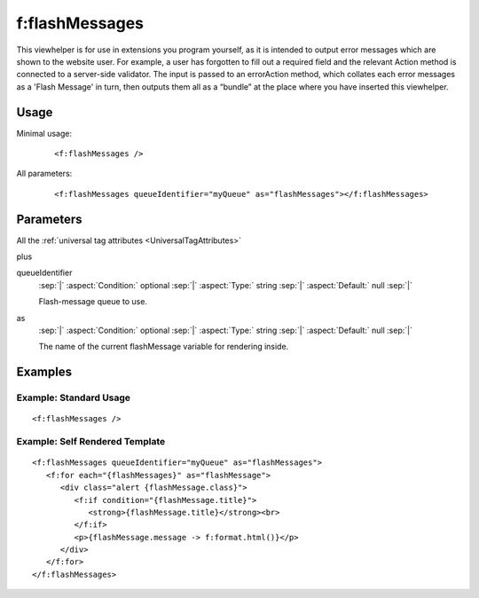 .. highlight:: html

.. _vh-flash-messages:

===============
f:flashMessages
===============

This viewhelper is for use in extensions you program yourself, as it is
intended to output error messages which are shown to the website user. For
example, a user has forgotten to fill out a required field and the relevant
Action method is connected to a server-side validator. The input is passed to
an errorAction method, which collates each error messages as a 'Flash Message'
in turn, then outputs them all as a “bundle” at the place where you have
inserted this viewhelper.


Usage
=====

Minimal usage:
   ::

      <f:flashMessages />


All parameters:
   ::

      <f:flashMessages queueIdentifier="myQueue" as="flashMessages"></f:flashMessages>


Parameters
==========

All the :ref:`universal tag attributes <UniversalTagAttributes>`

plus

.. rst-class:: dl-parameters

queueIdentifier
   :sep:`|` :aspect:`Condition:`  optional
   :sep:`|` :aspect:`Type:`       string
   :sep:`|` :aspect:`Default:`    null
   :sep:`|`

   Flash-message queue to use.


as
   :sep:`|` :aspect:`Condition:`  optional
   :sep:`|` :aspect:`Type:`       string
   :sep:`|` :aspect:`Default:`    null
   :sep:`|`

   The name of the current flashMessage variable for rendering inside.


Examples
========

Example: Standard Usage
-----------------------

::

    <f:flashMessages />

Example: Self Rendered Template
-------------------------------

::

   <f:flashMessages queueIdentifier="myQueue" as="flashMessages">
      <f:for each="{flashMessages}" as="flashMessage">
         <div class="alert {flashMessage.class}">
            <f:if condition="{flashMessage.title}">
               <strong>{flashMessage.title}</strong><br>
            </f:if>
            <p>{flashMessage.message -> f:format.html()}</p>
         </div>
      </f:for>
   </f:flashMessages>
